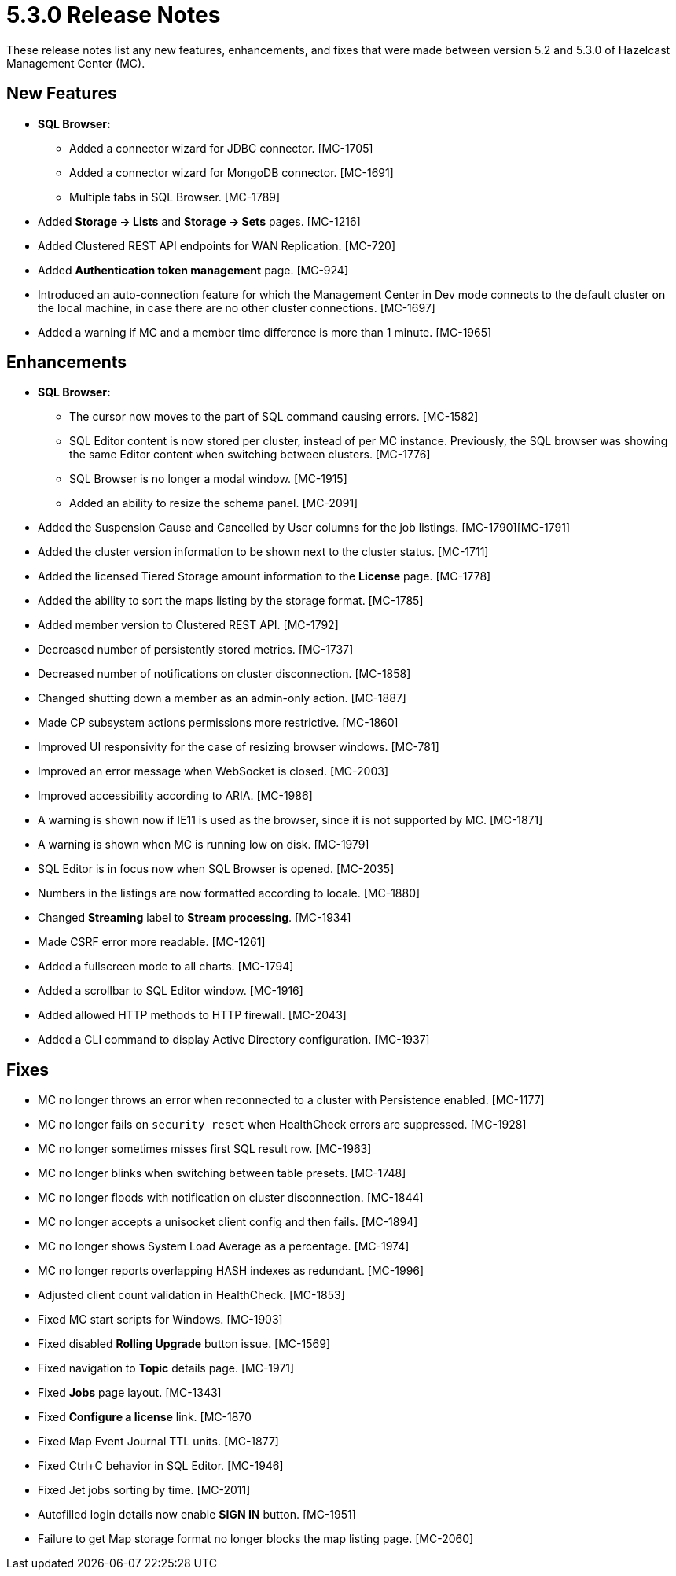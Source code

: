 = 5.3.0 Release Notes
:description: These release notes list any new features, enhancements, and fixes that were made between version 5.2 and 5.3.0 of Hazelcast Management Center (MC).

{description}

[[nf-53BETA1]]
== New Features

* **SQL Browser:**
** Added a connector wizard for JDBC connector. [MC-1705]
** Added a connector wizard for MongoDB connector. [MC-1691]
** Multiple tabs in SQL Browser. [MC-1789]
* Added *Storage -> Lists* and *Storage -> Sets* pages. [MC-1216]
* Added Clustered REST API endpoints for WAN Replication. [MC-720]
* Added *Authentication token management* page. [MC-924]
* Introduced an auto-connection feature for which the Management Center in Dev mode connects to the default cluster
on the local machine, in case there are no other cluster connections. [MC-1697]
* Added a warning if MC and a member time difference is more than 1 minute. [MC-1965]

[[enh-53BETA1]]
== Enhancements

* **SQL Browser:**
** The cursor now moves to the part of SQL command causing errors. [MC-1582]
** SQL Editor content is now stored per cluster, instead of per MC instance. Previously, the SQL browser was showing
the same Editor content when switching between clusters. [MC-1776]
** SQL Browser is no longer a modal window. [MC-1915]
** Added an ability to resize the schema panel. [MC-2091]
* Added the Suspension Cause and Cancelled by User columns for the job listings. [MC-1790][MC-1791]
* Added the cluster version information to be shown next to the cluster status. [MC-1711]
* Added the licensed Tiered Storage amount information to the *License* page. [MC-1778]
* Added the ability to sort the maps listing by the storage format. [MC-1785]
* Added member version to Clustered REST API. [MC-1792]
* Decreased number of persistently stored metrics. [MC-1737]
* Decreased number of notifications on cluster disconnection. [MC-1858]
* Changed shutting down a member as an admin-only action. [MC-1887]
* Made CP subsystem actions permissions more restrictive. [MC-1860]
* Improved UI responsivity for the case of resizing browser windows. [MC-781]
* Improved an error message when WebSocket is closed. [MC-2003]
* Improved accessibility according to ARIA. [MC-1986]
* A warning is shown now if IE11 is used as the browser, since it is not supported by MC. [MC-1871]
* A warning is shown when MC is running low on disk. [MC-1979]
* SQL Editor is in focus now when SQL Browser is opened. [MC-2035]
* Numbers in the listings are now formatted according to locale. [MC-1880]
* Changed *Streaming* label to *Stream processing*. [MC-1934]
* Made CSRF error more readable. [MC-1261]
* Added a fullscreen mode to all charts. [MC-1794]
* Added a scrollbar to SQL Editor window. [MC-1916]
* Added allowed HTTP methods to HTTP firewall. [MC-2043]
* Added a CLI command to display Active Directory configuration. [MC-1937]

[[fixes-53BETA1]]
== Fixes
* MC no longer throws an error when reconnected to a cluster with Persistence enabled. [MC-1177]
* MC no longer fails on `security reset` when HealthCheck errors are suppressed. [MC-1928]
* MC no longer sometimes misses first SQL result row. [MC-1963]
* MC no longer blinks when switching between table presets. [MC-1748]
* MC no longer floods with notification on cluster disconnection. [MC-1844]
* MC no longer accepts a unisocket client config and then fails. [MC-1894]
* MC no longer shows System Load Average as a percentage. [MC-1974]
* MC no longer reports overlapping HASH indexes as redundant. [MC-1996]
* Adjusted client count validation in HealthCheck. [MC-1853]
* Fixed MC start scripts for Windows. [MC-1903]
* Fixed disabled *Rolling Upgrade* button issue. [MC-1569]
* Fixed navigation to *Topic* details page. [MC-1971]
* Fixed *Jobs* page layout. [MC-1343]
* Fixed *Configure a license* link. [MC-1870
* Fixed Map Event Journal TTL units. [MC-1877]
* Fixed Ctrl+C behavior in SQL Editor. [MC-1946]
* Fixed Jet jobs sorting by time. [MC-2011]
* Autofilled login details now enable *SIGN IN* button. [MC-1951]
* Failure to get Map storage format no longer blocks the map listing page. [MC-2060]